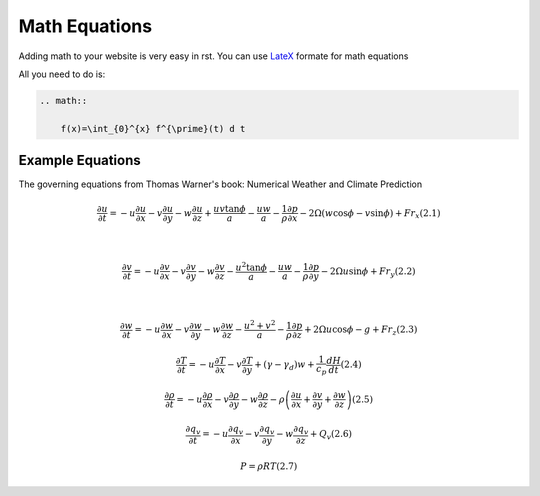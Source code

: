 Math Equations
==================

Adding math to your website is very easy in rst. You can use `LateX <https://www.latex-project.org/>`_ formate for math equations

All you need to do is:

.. code-block:: RST

    .. math::

        f(x)=\int_{0}^{x} f^{\prime}(t) d t




Example Equations
++++++++++++++++++++++++

The governing equations from Thomas Warner's book: Numerical Weather and Climate Prediction


.. math::

    \frac{\partial u}{\partial t}=-u \frac{\partial u}{\partial x}-v \frac{\partial u}{\partial y}-w \frac{\partial u}{\partial z}+\frac{u v \tan \phi}{a}-\frac{u w}{a}-\frac{1}{\rho} \frac{\partial p}{\partial x}-2 \Omega(w \cos \phi-v \sin \phi)+F r_{x}  (2.1)

    \\

    \frac{\partial v}{\partial t}=-u \frac{\partial v}{\partial x}-v \frac{\partial v}{\partial y}-w \frac{\partial v}{\partial z}-\frac{u^{2} \tan \phi}{a}-\frac{u w}{a}-\frac{1}{\rho} \frac{\partial p}{\partial y}-2 \Omega u \sin \phi+F r_{y}  (2.2)

    \\
    
    \frac{\partial w}{\partial t}=-u \frac{\partial w}{\partial x}-v \frac{\partial w}{\partial y}-w \frac{\partial w}{\partial z}-\frac{u^{2}+v^{2}}{a}-\frac{1}{\rho} \frac{\partial p}{\partial z}+2 \Omega u \cos \phi-g+F r_{z}  (2.3)


    \frac{\partial T}{\partial t}=-u \frac{\partial T}{\partial x}-v \frac{\partial T}{\partial y}+\left(\gamma-\gamma_{d}\right) w+\frac{1}{c_{p}} \frac{d H}{d t}  (2.4)


    \frac{\partial \rho}{\partial t}=-u \frac{\partial \rho}{\partial x}-v \frac{\partial \rho}{\partial y}-w \frac{\partial \rho}{\partial z}-\rho\left(\frac{\partial u}{\partial x}+\frac{\partial v}{\partial y}+\frac{\partial w}{\partial z}\right)  (2.5)


    \frac{\partial q_{v}}{\partial t}=-u \frac{\partial q_{v}}{\partial x}-v \frac{\partial q_{v}}{\partial y}-w \frac{\partial q_{v}}{\partial z}+Q_{v}  (2.6)


    P=\rho R T  (2.7)